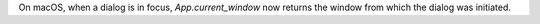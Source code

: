 On macOS, when a dialog is in focus, `App.current_window` now returns the window from which the dialog was initiated.
